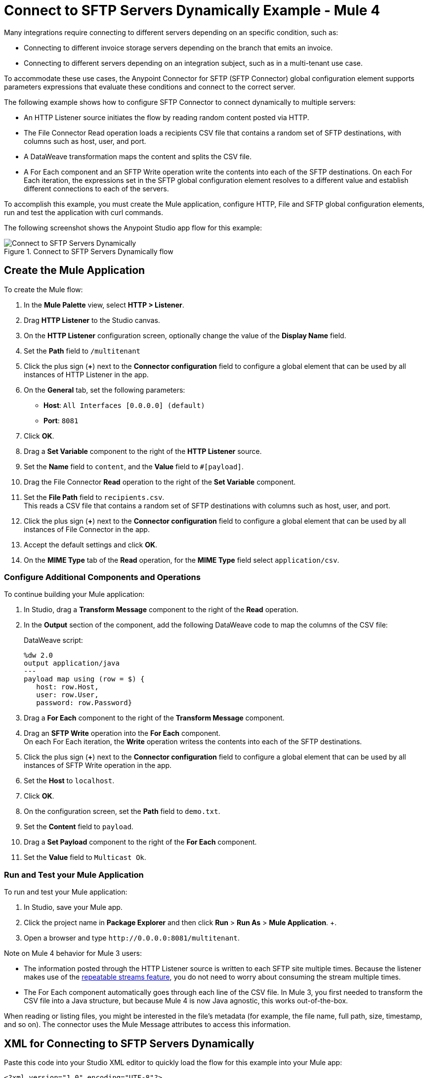 = Connect to SFTP Servers Dynamically Example - Mule 4

Many integrations require connecting to different servers depending on an specific condition, such as:

* Connecting to different invoice storage servers depending on the branch that emits an invoice.
* Connecting to different servers depending on an integration subject, such as in a multi-tenant use case.

To accommodate these use cases, the Anypoint Connector for SFTP (SFTP Connector) global configuration element supports parameters expressions that evaluate these conditions and connect to the correct server.

The following example shows how to configure SFTP Connector to connect dynamically to multiple servers:

* An HTTP Listener source initiates the flow by reading random content posted via HTTP.
* The File Connector Read operation loads a recipients CSV file that contains a random set of SFTP destinations, with columns such as host, user, and port.
* A DataWeave transformation maps the content and splits the CSV file.
* A For Each component and an SFTP Write operation write the contents into each of the SFTP destinations. On each For Each iteration, the expressions set in the SFTP global configuration element resolves to a different value and establish different connections to each of the servers.

To accomplish this example, you must create the Mule application, configure HTTP, File and SFTP global configuration elements, run and test the application with curl commands.

The following screenshot shows the Anypoint Studio app flow for this example:

.Connect to SFTP Servers Dynamically flow
image::sftp-connection-dynamically.png[Connect to SFTP Servers Dynamically]

== Create the Mule Application

To create the Mule flow:

. In the *Mule Palette* view, select *HTTP > Listener*.
. Drag *HTTP Listener* to the Studio canvas.
. On the *HTTP Listener* configuration screen, optionally change the value of the *Display Name* field.
. Set the *Path* field to `/multitenant`
. Click the plus sign (*+*) next to the *Connector configuration* field to configure a global element that can be used by all instances of HTTP Listener in the app.
. On the *General* tab, set the following parameters:
+
* *Host*: `All Interfaces [0.0.0.0] (default)`
* *Port*: `8081`
+
. Click *OK*.
. Drag a *Set Variable* component to the right of the *HTTP Listener* source.
. Set the *Name* field to `content`, and the *Value* field to `#[payload]`.
. Drag the File Connector *Read* operation to the right of the *Set Variable* component.
. Set the *File Path* field to `recipients.csv`. +
This reads a CSV file that contains a random set of SFTP destinations with columns such as host, user, and port.
. Click the plus sign (*+*) next to the *Connector configuration* field to configure a global element that can be used by all instances of File Connector in the app.
. Accept the default settings and click *OK*.
. On the *MIME Type* tab of the *Read* operation, for the *MIME Type* field select `application/csv`.

=== Configure Additional Components and Operations

To continue building your Mule application:

. In Studio, drag a *Transform Message* component to the right of the *Read* operation.
. In the *Output* section of the component, add the following DataWeave code to map the columns of the CSV file:
+
.DataWeave script:
[source,dataweave,linenums]
----
%dw 2.0
output application/java
---
payload map using (row = $) {
   host: row.Host,
   user: row.User,
   password: row.Password}
----
+
. Drag a *For Each* component to the right of the *Transform Message* component.
. Drag an *SFTP Write* operation into the *For Each* component. +
On each For Each iteration, the *Write* operation writess the contents into each of the SFTP destinations.
. Click the plus sign (*+*) next to the *Connector configuration* field to configure a global element that can be used by all instances of SFTP Write operation in the app.
. Set the *Host* to `localhost`.
. Click *OK*.
. On the configuration screen, set the *Path* field to `demo.txt`.
. Set the *Content* field to `payload`.
. Drag a *Set Payload* component to the right of the *For Each* component.
. Set the *Value* field to `Multicast Ok`.

=== Run and Test your Mule Application

To run and test your Mule application:

. In Studio, save your Mule app.
. Click the project name in *Package Explorer* and then click *Run* > *Run As* > *Mule Application*. +.
. Open a browser and type `+http://0.0.0.0:8081/multitenant+`. +

Note on Mule 4 behavior for Mule 3 users:

* The information posted through the HTTP Listener source is written to each SFTP site multiple times. Because the listener makes use of the xref:mule-runtime::streaming-about.adoc[repeatable streams feature], you do not need to worry about consuming the stream multiple times.

* The For Each component automatically goes through each line of the CSV file. In Mule 3, you first needed to transform the CSV file into a Java structure, but because Mule 4 is now Java agnostic, this works out-of-the-box.

When reading or listing files, you might be interested in the file's metadata (for example, the file name, full path, size, timestamp, and so on). The connector uses the Mule Message attributes to access this information.


== XML for Connecting to SFTP Servers Dynamically

Paste this code into your Studio XML editor to quickly load the flow for this example into your Mule app:

[source,xml,linenums]
----
<?xml version="1.0" encoding="UTF-8"?>

<mule xmlns:sftp="http://www.mulesoft.org/schema/mule/sftp" xmlns:ee="http://www.mulesoft.org/schema/mule/ee/core"
	xmlns:file="http://www.mulesoft.org/schema/mule/file"
	xmlns:http="http://www.mulesoft.org/schema/mule/http" xmlns="http://www.mulesoft.org/schema/mule/core" xmlns:doc="http://www.mulesoft.org/schema/mule/documentation" xmlns:xsi="http://www.w3.org/2001/XMLSchema-instance" xsi:schemaLocation="http://www.mulesoft.org/schema/mule/core http://www.mulesoft.org/schema/mule/core/current/mule.xsd
http://www.mulesoft.org/schema/mule/http http://www.mulesoft.org/schema/mule/http/current/mule-http.xsd
http://www.mulesoft.org/schema/mule/file http://www.mulesoft.org/schema/mule/file/current/mule-file.xsd
http://www.mulesoft.org/schema/mule/ee/core http://www.mulesoft.org/schema/mule/ee/core/current/mule-ee.xsd
http://www.mulesoft.org/schema/mule/sftp http://www.mulesoft.org/schema/mule/sftp/current/mule-sftp.xsd">
	<http:listener-config name="HTTP_Listener_config" >
		<http:listener-connection host="0.0.0.0" port="8081" />
	</http:listener-config>
	<file:config name="File_Config" doc:name="File Config"  />
	<sftp:config name="SFTP_Config" doc:name="SFTP Config"  >
		<sftp:connection host="localhost" />
	</sftp:config>
	<flow name="SFTPexample" >
		<http:listener doc:name="Listener" config-ref="HTTP_Listener_config" path="/multitenant"/>
		<set-variable value="#[payload]" doc:name="Set Variable" variableName="content"/>
		<file:read doc:name="Read" config-ref="File_Config" path="recipients.csv" outputMimeType="application/csv"/>
		<ee:transform doc:name="Transform Message" >
			<ee:message >
				<ee:set-payload ><![CDATA[%dw 2.0
output application/java
---
payload map using (row = $) {
   host: row.Host,
   user: row.User,
   password: row.Password}]]></ee:set-payload>
			</ee:message>
		</ee:transform>
		<foreach doc:name="For Each" >
			<sftp:write doc:name="Write" config-ref="SFTP_Config" path="demo.txt">
			</sftp:write>
		</foreach>
		<set-payload value="Multicast OK" doc:name="Set Payload" />
	</flow>
</mule>
----

== See Also

* xref:connectors::introduction/introduction-to-anypoint-connectors.adoc[Introduction to Anypoint Connectors]
* https://help.mulesoft.com[MuleSoft Help Center]
